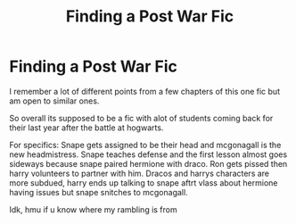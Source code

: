 #+TITLE: Finding a Post War Fic

* Finding a Post War Fic
:PROPERTIES:
:Author: FrostDeezAKA
:Score: 2
:DateUnix: 1593285410.0
:DateShort: 2020-Jun-27
:FlairText: What's That Fic?
:END:
I remember a lot of different points from a few chapters of this one fic but am open to similar ones.

So overall its supposed to be a fic with alot of students coming back for their last year after the battle at hogwarts.

For specifics: Snape gets assigned to be their head and mcgonagall is the new headmistress. Snape teaches defense and the first lesson almost goes sideways because snape paired hermione with draco. Ron gets pissed then harry volunteers to partner with him. Dracos and harrys characters are more subdued, harry ends up talking to snape aftrt vlass about hermione having issues but snape snitches to mcgonagall.

Idk, hmu if u know where my rambling is from

